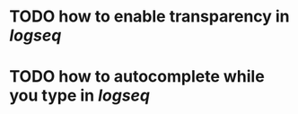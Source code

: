 * TODO how to enable *transparency* in [[logseq]]
* TODO how to autocomplete while you type in [[logseq]]